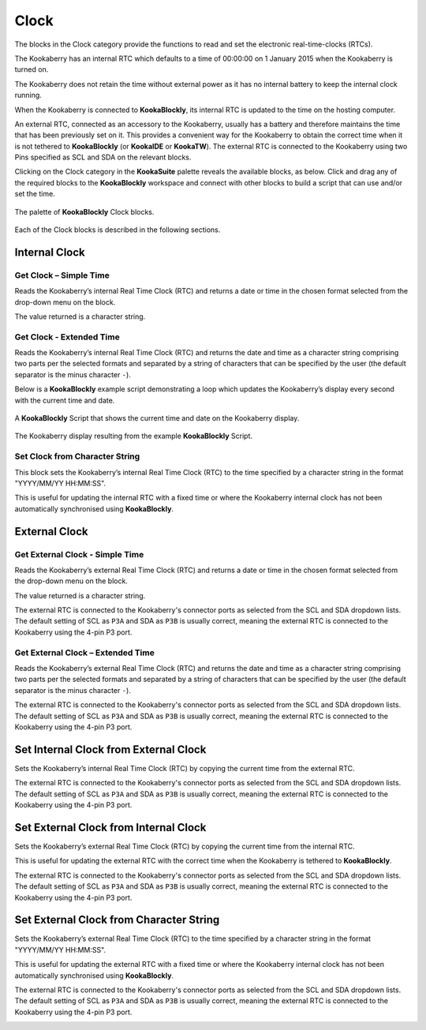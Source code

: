 -----
Clock
-----

The blocks in the Clock category provide the functions to read and set the electronic real-time-clocks (RTCs).  

The Kookaberry has an internal RTC which defaults to a time of 00:00:00 on 1 January 2015 when the Kookaberry is turned on.  

The Kookaberry does not retain the time without external power as it has no internal battery to keep the internal clock running.

When the Kookaberry is connected to **KookaBlockly**, its internal RTC is updated to the time on the hosting computer.

An external RTC, connected as an accessory to the Kookaberry, usually has a battery and therefore maintains the time that has been previously set on it.  
This provides a convenient way for the Kookaberry to obtain the correct time when it is not tethered to **KookaBlockly** (or **KookaIDE** or **KookaTW**).  
The external RTC is connected to the Kookaberry using two Pins specified as SCL and SDA on the relevant blocks.

Clicking on the Clock category in the **KookaSuite** palette reveals the available blocks, as below.  
Click and drag any of the required blocks to the **KookaBlockly** workspace and connect with other blocks to build a script that can use and/or set the time.

.. figure:: images/clock-palette.png
   :width: 600
   :align: center
   
   The palette of **KookaBlockly** Clock blocks.


Each of the Clock blocks is described in the following sections.


Internal Clock
--------------

Get Clock – Simple Time
~~~~~~~~~~~~~~~~~~~~~~~

Reads the Kookaberry’s internal Real Time Clock (RTC) and returns a date or time in the chosen format selected from the drop-down menu on the block.  

The value returned is a character string.

.. image:: images/clock-get-simple.png
   :height: 200
   :align: center


Get Clock - Extended Time
~~~~~~~~~~~~~~~~~~~~~~~~~


Reads the Kookaberry’s internal Real Time Clock (RTC) and returns the date and time as a character string comprising two parts 
per the selected formats and separated by a string of characters that can be specified by the user (the default separator is the minus character ``-``).

.. image:: images/clock-get-extended.png
   :height: 200
   :align: center


Below is a **KookaBlockly** example script demonstrating a loop which updates the Kookaberry’s display every second with the current time and date.

.. figure:: images/clock-get-extended-script.png
   :height: 300
   :align: center
   
   A **KookaBlockly** Script that shows the current time and date on the Kookaberry display.


.. figure:: images/clock-get-extended-display.png
   :height: 200
   :align: center
   
   The Kookaberry display resulting from the example **KookaBlockly** Script.

Set Clock from Character String
~~~~~~~~~~~~~~~~~~~~~~~~~~~~~~~

This block sets the Kookaberry’s internal Real Time Clock (RTC) to the time specified by a character string in the format "YYYY/MM/YY HH:MM:SS". 

This is useful for updating the internal RTC with a fixed time or where the Kookaberry internal clock has not been 
automatically synchronised using **KookaBlockly**.


.. image:: images/clock-set-from-string.png
   :height: 80
   :align: center



External Clock
--------------

Get External Clock - Simple Time
~~~~~~~~~~~~~~~~~~~~~~~~~~~~~~~~

Reads the Kookaberry’s external Real Time Clock (RTC) and returns a date or time in the chosen format selected from the drop-down menu on the block.  

The value returned is a character string.

The external RTC is connected to the Kookaberry's connector ports as selected from the SCL and SDA dropdown lists. 
The default setting of SCL as ``P3A`` and SDA as ``P3B`` is usually correct, meaning the external RTC is connected to the Kookaberry using the 4-pin P3 port.

.. image:: images/clock-get-external-simple.png
   :height: 120
   :align: center


Get External Clock – Extended Time
~~~~~~~~~~~~~~~~~~~~~~~~~~~~~~~~~~

Reads the Kookaberry’s external Real Time Clock (RTC) and returns the date and time as a character string comprising two parts 
per the selected formats and separated by a string of characters that can be specified by the user (the default separator is the minus character ``-``).

The external RTC is connected to the Kookaberry's connector ports as selected from the SCL and SDA dropdown lists. 
The default setting of SCL as ``P3A`` and SDA as ``P3B`` is usually correct, meaning the external RTC is connected to the Kookaberry using the 4-pin P3 port.


.. image:: images/clock-get-external-extended.png
   :height: 120
   :align: center



Set Internal Clock from External Clock
--------------------------------------

Sets the Kookaberry’s internal Real Time Clock (RTC) by copying the current time from the external RTC.

The external RTC is connected to the Kookaberry's connector ports as selected from the SCL and SDA dropdown lists. 
The default setting of SCL as ``P3A`` and SDA as ``P3B`` is usually correct, meaning the external RTC is connected to the Kookaberry using the 4-pin P3 port.


.. image:: images/clock-set-internal-from-external-clock.png
   :height: 120
   :align: center



Set External Clock from Internal Clock
--------------------------------------

Sets the Kookaberry’s external Real Time Clock (RTC) by copying the current time from the internal RTC. 

This is useful for updating the external RTC with the correct time when the Kookaberry is tethered to **KookaBlockly**.

The external RTC is connected to the Kookaberry's connector ports as selected from the SCL and SDA dropdown lists. 
The default setting of SCL as ``P3A`` and SDA as ``P3B`` is usually correct, meaning the external RTC is connected to the Kookaberry using the 4-pin P3 port.


.. image:: images/clock-set-external-from-internal-clock.png
   :height: 120
   :align: center



Set External Clock from Character String
----------------------------------------

Sets the Kookaberry’s external Real Time Clock (RTC) to the time specified by a character string in the format "YYYY/MM/YY HH:MM:SS". 

This is useful for updating the external RTC with a fixed time or where the Kookaberry internal clock has not been 
automatically synchronised using **KookaBlockly**.

The external RTC is connected to the Kookaberry's connector ports as selected from the SCL and SDA dropdown lists. 
The default setting of SCL as ``P3A`` and SDA as ``P3B`` is usually correct, meaning the external RTC is connected to the Kookaberry using the 4-pin P3 port.


.. image:: images/clock-set-external-from-string.png
   :height: 120
   :align: center




